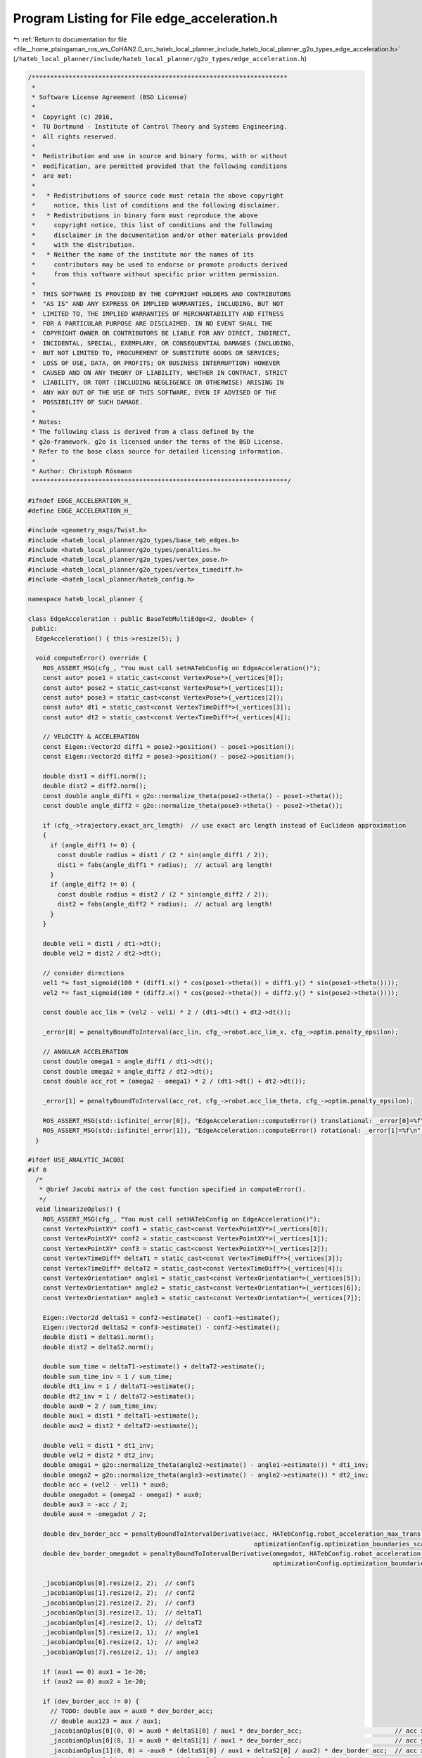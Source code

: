 
.. _program_listing_file__home_ptsingaman_ros_ws_CoHAN2.0_src_hateb_local_planner_include_hateb_local_planner_g2o_types_edge_acceleration.h:

Program Listing for File edge_acceleration.h
============================================

|exhale_lsh| :ref:`Return to documentation for file <file__home_ptsingaman_ros_ws_CoHAN2.0_src_hateb_local_planner_include_hateb_local_planner_g2o_types_edge_acceleration.h>` (``/hateb_local_planner/include/hateb_local_planner/g2o_types/edge_acceleration.h``)

.. |exhale_lsh| unicode:: U+021B0 .. UPWARDS ARROW WITH TIP LEFTWARDS

.. code-block:: cpp

   /*********************************************************************
    *
    * Software License Agreement (BSD License)
    *
    *  Copyright (c) 2016,
    *  TU Dortmund - Institute of Control Theory and Systems Engineering.
    *  All rights reserved.
    *
    *  Redistribution and use in source and binary forms, with or without
    *  modification, are permitted provided that the following conditions
    *  are met:
    *
    *   * Redistributions of source code must retain the above copyright
    *     notice, this list of conditions and the following disclaimer.
    *   * Redistributions in binary form must reproduce the above
    *     copyright notice, this list of conditions and the following
    *     disclaimer in the documentation and/or other materials provided
    *     with the distribution.
    *   * Neither the name of the institute nor the names of its
    *     contributors may be used to endorse or promote products derived
    *     from this software without specific prior written permission.
    *
    *  THIS SOFTWARE IS PROVIDED BY THE COPYRIGHT HOLDERS AND CONTRIBUTORS
    *  "AS IS" AND ANY EXPRESS OR IMPLIED WARRANTIES, INCLUDING, BUT NOT
    *  LIMITED TO, THE IMPLIED WARRANTIES OF MERCHANTABILITY AND FITNESS
    *  FOR A PARTICULAR PURPOSE ARE DISCLAIMED. IN NO EVENT SHALL THE
    *  COPYRIGHT OWNER OR CONTRIBUTORS BE LIABLE FOR ANY DIRECT, INDIRECT,
    *  INCIDENTAL, SPECIAL, EXEMPLARY, OR CONSEQUENTIAL DAMAGES (INCLUDING,
    *  BUT NOT LIMITED TO, PROCUREMENT OF SUBSTITUTE GOODS OR SERVICES;
    *  LOSS OF USE, DATA, OR PROFITS; OR BUSINESS INTERRUPTION) HOWEVER
    *  CAUSED AND ON ANY THEORY OF LIABILITY, WHETHER IN CONTRACT, STRICT
    *  LIABILITY, OR TORT (INCLUDING NEGLIGENCE OR OTHERWISE) ARISING IN
    *  ANY WAY OUT OF THE USE OF THIS SOFTWARE, EVEN IF ADVISED OF THE
    *  POSSIBILITY OF SUCH DAMAGE.
    *
    * Notes:
    * The following class is derived from a class defined by the
    * g2o-framework. g2o is licensed under the terms of the BSD License.
    * Refer to the base class source for detailed licensing information.
    *
    * Author: Christoph Rösmann
    *********************************************************************/
   
   #ifndef EDGE_ACCELERATION_H_
   #define EDGE_ACCELERATION_H_
   
   #include <geometry_msgs/Twist.h>
   #include <hateb_local_planner/g2o_types/base_teb_edges.h>
   #include <hateb_local_planner/g2o_types/penalties.h>
   #include <hateb_local_planner/g2o_types/vertex_pose.h>
   #include <hateb_local_planner/g2o_types/vertex_timediff.h>
   #include <hateb_local_planner/hateb_config.h>
   
   namespace hateb_local_planner {
   
   class EdgeAcceleration : public BaseTebMultiEdge<2, double> {
    public:
     EdgeAcceleration() { this->resize(5); }
   
     void computeError() override {
       ROS_ASSERT_MSG(cfg_, "You must call setHATebConfig on EdgeAcceleration()");
       const auto* pose1 = static_cast<const VertexPose*>(_vertices[0]);
       const auto* pose2 = static_cast<const VertexPose*>(_vertices[1]);
       const auto* pose3 = static_cast<const VertexPose*>(_vertices[2]);
       const auto* dt1 = static_cast<const VertexTimeDiff*>(_vertices[3]);
       const auto* dt2 = static_cast<const VertexTimeDiff*>(_vertices[4]);
   
       // VELOCITY & ACCELERATION
       const Eigen::Vector2d diff1 = pose2->position() - pose1->position();
       const Eigen::Vector2d diff2 = pose3->position() - pose2->position();
   
       double dist1 = diff1.norm();
       double dist2 = diff2.norm();
       const double angle_diff1 = g2o::normalize_theta(pose2->theta() - pose1->theta());
       const double angle_diff2 = g2o::normalize_theta(pose3->theta() - pose2->theta());
   
       if (cfg_->trajectory.exact_arc_length)  // use exact arc length instead of Euclidean approximation
       {
         if (angle_diff1 != 0) {
           const double radius = dist1 / (2 * sin(angle_diff1 / 2));
           dist1 = fabs(angle_diff1 * radius);  // actual arg length!
         }
         if (angle_diff2 != 0) {
           const double radius = dist2 / (2 * sin(angle_diff2 / 2));
           dist2 = fabs(angle_diff2 * radius);  // actual arg length!
         }
       }
   
       double vel1 = dist1 / dt1->dt();
       double vel2 = dist2 / dt2->dt();
   
       // consider directions
       vel1 *= fast_sigmoid(100 * (diff1.x() * cos(pose1->theta()) + diff1.y() * sin(pose1->theta())));
       vel2 *= fast_sigmoid(100 * (diff2.x() * cos(pose2->theta()) + diff2.y() * sin(pose2->theta())));
   
       const double acc_lin = (vel2 - vel1) * 2 / (dt1->dt() + dt2->dt());
   
       _error[0] = penaltyBoundToInterval(acc_lin, cfg_->robot.acc_lim_x, cfg_->optim.penalty_epsilon);
   
       // ANGULAR ACCELERATION
       const double omega1 = angle_diff1 / dt1->dt();
       const double omega2 = angle_diff2 / dt2->dt();
       const double acc_rot = (omega2 - omega1) * 2 / (dt1->dt() + dt2->dt());
   
       _error[1] = penaltyBoundToInterval(acc_rot, cfg_->robot.acc_lim_theta, cfg_->optim.penalty_epsilon);
   
       ROS_ASSERT_MSG(std::isfinite(_error[0]), "EdgeAcceleration::computeError() translational: _error[0]=%f\n", _error[0]);
       ROS_ASSERT_MSG(std::isfinite(_error[1]), "EdgeAcceleration::computeError() rotational: _error[1]=%f\n", _error[1]);
     }
   
   #ifdef USE_ANALYTIC_JACOBI
   #if 0
     /*
      * @brief Jacobi matrix of the cost function specified in computeError().
      */
     void linearizeOplus() {
       ROS_ASSERT_MSG(cfg_, "You must call setHATebConfig on EdgeAcceleration()");
       const VertexPointXY* conf1 = static_cast<const VertexPointXY*>(_vertices[0]);
       const VertexPointXY* conf2 = static_cast<const VertexPointXY*>(_vertices[1]);
       const VertexPointXY* conf3 = static_cast<const VertexPointXY*>(_vertices[2]);
       const VertexTimeDiff* deltaT1 = static_cast<const VertexTimeDiff*>(_vertices[3]);
       const VertexTimeDiff* deltaT2 = static_cast<const VertexTimeDiff*>(_vertices[4]);
       const VertexOrientation* angle1 = static_cast<const VertexOrientation*>(_vertices[5]);
       const VertexOrientation* angle2 = static_cast<const VertexOrientation*>(_vertices[6]);
       const VertexOrientation* angle3 = static_cast<const VertexOrientation*>(_vertices[7]);
   
       Eigen::Vector2d deltaS1 = conf2->estimate() - conf1->estimate();
       Eigen::Vector2d deltaS2 = conf3->estimate() - conf2->estimate();
       double dist1 = deltaS1.norm();
       double dist2 = deltaS2.norm();
   
       double sum_time = deltaT1->estimate() + deltaT2->estimate();
       double sum_time_inv = 1 / sum_time;
       double dt1_inv = 1 / deltaT1->estimate();
       double dt2_inv = 1 / deltaT2->estimate();
       double aux0 = 2 / sum_time_inv;
       double aux1 = dist1 * deltaT1->estimate();
       double aux2 = dist2 * deltaT2->estimate();
   
       double vel1 = dist1 * dt1_inv;
       double vel2 = dist2 * dt2_inv;
       double omega1 = g2o::normalize_theta(angle2->estimate() - angle1->estimate()) * dt1_inv;
       double omega2 = g2o::normalize_theta(angle3->estimate() - angle2->estimate()) * dt2_inv;
       double acc = (vel2 - vel1) * aux0;
       double omegadot = (omega2 - omega1) * aux0;
       double aux3 = -acc / 2;
       double aux4 = -omegadot / 2;
   
       double dev_border_acc = penaltyBoundToIntervalDerivative(acc, HATebConfig.robot_acceleration_max_trans, optimizationConfig.optimization_boundaries_epsilon,
                                                                optimizationConfig.optimization_boundaries_scale, optimizationConfig.optimization_boundaries_order);
       double dev_border_omegadot = penaltyBoundToIntervalDerivative(omegadot, HATebConfig.robot_acceleration_max_rot, optimizationConfig.optimization_boundaries_epsilon,
                                                                     optimizationConfig.optimization_boundaries_scale, optimizationConfig.optimization_boundaries_order);
   
       _jacobianOplus[0].resize(2, 2);  // conf1
       _jacobianOplus[1].resize(2, 2);  // conf2
       _jacobianOplus[2].resize(2, 2);  // conf3
       _jacobianOplus[3].resize(2, 1);  // deltaT1
       _jacobianOplus[4].resize(2, 1);  // deltaT2
       _jacobianOplus[5].resize(2, 1);  // angle1
       _jacobianOplus[6].resize(2, 1);  // angle2
       _jacobianOplus[7].resize(2, 1);  // angle3
   
       if (aux1 == 0) aux1 = 1e-20;
       if (aux2 == 0) aux2 = 1e-20;
   
       if (dev_border_acc != 0) {
         // TODO: double aux = aux0 * dev_border_acc;
         // double aux123 = aux / aux1;
         _jacobianOplus[0](0, 0) = aux0 * deltaS1[0] / aux1 * dev_border_acc;                         // acc x1
         _jacobianOplus[0](0, 1) = aux0 * deltaS1[1] / aux1 * dev_border_acc;                         // acc y1
         _jacobianOplus[1](0, 0) = -aux0 * (deltaS1[0] / aux1 + deltaS2[0] / aux2) * dev_border_acc;  // acc x2
         _jacobianOplus[1](0, 1) = -aux0 * (deltaS1[1] / aux1 + deltaS2[1] / aux2) * dev_border_acc;  // acc y2
         _jacobianOplus[2](0, 0) = aux0 * deltaS2[0] / aux2 * dev_border_acc;                         // acc x3
         _jacobianOplus[2](0, 1) = aux0 * deltaS2[1] / aux2 * dev_border_acc;                         // acc y3
         _jacobianOplus[2](0, 0) = 0;
         _jacobianOplus[2](0, 1) = 0;
         _jacobianOplus[3](0, 0) = aux0 * (aux3 + vel1 * dt1_inv) * dev_border_acc;  // acc deltaT1
         _jacobianOplus[4](0, 0) = aux0 * (aux3 - vel2 * dt2_inv) * dev_border_acc;  // acc deltaT2
       } else {
         _jacobianOplus[0](0, 0) = 0;  // acc x1
         _jacobianOplus[0](0, 1) = 0;  // acc y1
         _jacobianOplus[1](0, 0) = 0;  // acc x2
         _jacobianOplus[1](0, 1) = 0;  // acc y2
         _jacobianOplus[2](0, 0) = 0;  // acc x3
         _jacobianOplus[2](0, 1) = 0;  // acc y3
         _jacobianOplus[3](0, 0) = 0;  // acc deltaT1
         _jacobianOplus[4](0, 0) = 0;  // acc deltaT2
       }
   
       if (dev_border_omegadot != 0) {
         _jacobianOplus[3](1, 0) = aux0 * (aux4 + omega1 * dt1_inv) * dev_border_omegadot;  // omegadot deltaT1
         _jacobianOplus[4](1, 0) = aux0 * (aux4 - omega2 * dt2_inv) * dev_border_omegadot;  // omegadot deltaT2
         _jacobianOplus[5](1, 0) = aux0 * dt1_inv * dev_border_omegadot;                    // omegadot angle1
         _jacobianOplus[6](1, 0) = -aux0 * (dt1_inv + dt2_inv) * dev_border_omegadot;       // omegadot angle2
         _jacobianOplus[7](1, 0) = aux0 * dt2_inv * dev_border_omegadot;                    // omegadot angle3
       } else {
         _jacobianOplus[3](1, 0) = 0;  // omegadot deltaT1
         _jacobianOplus[4](1, 0) = 0;  // omegadot deltaT2
         _jacobianOplus[5](1, 0) = 0;  // omegadot angle1
         _jacobianOplus[6](1, 0) = 0;  // omegadot angle2
         _jacobianOplus[7](1, 0) = 0;  // omegadot angle3
       }
   
       _jacobianOplus[0](1, 0) = 0;  // omegadot x1
       _jacobianOplus[0](1, 1) = 0;  // omegadot y1
       _jacobianOplus[1](1, 0) = 0;  // omegadot x2
       _jacobianOplus[1](1, 1) = 0;  // omegadot y2
       _jacobianOplus[2](1, 0) = 0;  // omegadot x3
       _jacobianOplus[2](1, 1) = 0;  // omegadot y3
       _jacobianOplus[5](0, 0) = 0;  // acc angle1
       _jacobianOplus[6](0, 0) = 0;  // acc angle2
       _jacobianOplus[7](0, 0) = 0;  // acc angle3
     }
   #endif
   #endif
   
    public:
     EIGEN_MAKE_ALIGNED_OPERATOR_NEW
   };
   
   class EdgeAccelerationStart : public BaseTebMultiEdge<2, const geometry_msgs::Twist*> {
    public:
     EdgeAccelerationStart() {
       _measurement = nullptr;
       this->resize(3);
     }
   
     void computeError() override {
       ROS_ASSERT_MSG(cfg_ && _measurement, "You must call setHATebConfig() and setStartVelocity() on EdgeAccelerationStart()");
       const auto* pose1 = static_cast<const VertexPose*>(_vertices[0]);
       const auto* pose2 = static_cast<const VertexPose*>(_vertices[1]);
       const auto* dt = static_cast<const VertexTimeDiff*>(_vertices[2]);
   
       // VELOCITY & ACCELERATION
       const Eigen::Vector2d diff = pose2->position() - pose1->position();
       double dist = diff.norm();
       const double angle_diff = g2o::normalize_theta(pose2->theta() - pose1->theta());
       if (cfg_->trajectory.exact_arc_length && angle_diff != 0) {
         const double radius = dist / (2 * sin(angle_diff / 2));
         dist = fabs(angle_diff * radius);  // actual arg length!
       }
   
       const double vel1 = _measurement->linear.x;
       double vel2 = dist / dt->dt();
   
       // consider directions
       vel2 *= fast_sigmoid(100 * (diff.x() * cos(pose1->theta()) + diff.y() * sin(pose1->theta())));
   
       const double acc_lin = (vel2 - vel1) / dt->dt();
   
       _error[0] = penaltyBoundToInterval(acc_lin, cfg_->robot.acc_lim_x, cfg_->optim.penalty_epsilon);
   
       // ANGULAR ACCELERATION
       const double omega1 = _measurement->angular.z;
       const double omega2 = angle_diff / dt->dt();
       const double acc_rot = (omega2 - omega1) / dt->dt();
   
       _error[1] = penaltyBoundToInterval(acc_rot, cfg_->robot.acc_lim_theta, cfg_->optim.penalty_epsilon);
   
       ROS_ASSERT_MSG(std::isfinite(_error[0]), "EdgeAccelerationStart::computeError() translational: _error[0]=%f\n", _error[0]);
       ROS_ASSERT_MSG(std::isfinite(_error[1]), "EdgeAccelerationStart::computeError() rotational: _error[1]=%f\n", _error[1]);
     }
   
     void setInitialVelocity(const geometry_msgs::Twist& vel_start) { _measurement = &vel_start; }
   
    public:
     EIGEN_MAKE_ALIGNED_OPERATOR_NEW
   };
   
   class EdgeAccelerationGoal : public BaseTebMultiEdge<2, const geometry_msgs::Twist*> {
    public:
     EdgeAccelerationGoal() {
       _measurement = nullptr;
       this->resize(3);
     }
   
     void computeError() override {
       ROS_ASSERT_MSG(cfg_ && _measurement, "You must call setHATebConfig() and setGoalVelocity() on EdgeAccelerationGoal()");
       const auto* pose_pre_goal = static_cast<const VertexPose*>(_vertices[0]);
       const auto* pose_goal = static_cast<const VertexPose*>(_vertices[1]);
       const auto* dt = static_cast<const VertexTimeDiff*>(_vertices[2]);
   
       // VELOCITY & ACCELERATION
   
       const Eigen::Vector2d diff = pose_goal->position() - pose_pre_goal->position();
       double dist = diff.norm();
       const double angle_diff = g2o::normalize_theta(pose_goal->theta() - pose_pre_goal->theta());
       if (cfg_->trajectory.exact_arc_length && angle_diff != 0) {
         double radius = dist / (2 * sin(angle_diff / 2));
         dist = fabs(angle_diff * radius);  // actual arg length!
       }
   
       double vel1 = dist / dt->dt();
       const double vel2 = _measurement->linear.x;
   
       // consider directions
       vel1 *= fast_sigmoid(100 * (diff.x() * cos(pose_pre_goal->theta()) + diff.y() * sin(pose_pre_goal->theta())));
   
       const double acc_lin = (vel2 - vel1) / dt->dt();
   
       _error[0] = penaltyBoundToInterval(acc_lin, cfg_->robot.acc_lim_x, cfg_->optim.penalty_epsilon);
   
       // ANGULAR ACCELERATION
       const double omega1 = angle_diff / dt->dt();
       const double omega2 = _measurement->angular.z;
       const double acc_rot = (omega2 - omega1) / dt->dt();
   
       _error[1] = penaltyBoundToInterval(acc_rot, cfg_->robot.acc_lim_theta, cfg_->optim.penalty_epsilon);
   
       ROS_ASSERT_MSG(std::isfinite(_error[0]), "EdgeAccelerationGoal::computeError() translational: _error[0]=%f\n", _error[0]);
       ROS_ASSERT_MSG(std::isfinite(_error[1]), "EdgeAccelerationGoal::computeError() rotational: _error[1]=%f\n", _error[1]);
     }
   
     void setGoalVelocity(const geometry_msgs::Twist& vel_goal) { _measurement = &vel_goal; }
   
    public:
     EIGEN_MAKE_ALIGNED_OPERATOR_NEW
   };
   
   class EdgeAccelerationHolonomic : public BaseTebMultiEdge<3, double> {
    public:
     EdgeAccelerationHolonomic() { this->resize(5); }
   
     void computeError() override {
       ROS_ASSERT_MSG(cfg_, "You must call setHATebConfig on EdgeAcceleration()");
       const auto* pose1 = static_cast<const VertexPose*>(_vertices[0]);
       const auto* pose2 = static_cast<const VertexPose*>(_vertices[1]);
       const auto* pose3 = static_cast<const VertexPose*>(_vertices[2]);
       const auto* dt1 = static_cast<const VertexTimeDiff*>(_vertices[3]);
       const auto* dt2 = static_cast<const VertexTimeDiff*>(_vertices[4]);
   
       // VELOCITY & ACCELERATION
       Eigen::Vector2d diff1 = pose2->position() - pose1->position();
       Eigen::Vector2d diff2 = pose3->position() - pose2->position();
   
       double cos_theta1 = std::cos(pose1->theta());
       double sin_theta1 = std::sin(pose1->theta());
       double cos_theta2 = std::cos(pose2->theta());
       double sin_theta2 = std::sin(pose2->theta());
   
       // transform pose2 into robot frame pose1 (inverse 2d rotation matrix)
       double p1_dx = (cos_theta1 * diff1.x()) + (sin_theta1 * diff1.y());
       double p1_dy = (-sin_theta1 * diff1.x()) + (cos_theta1 * diff1.y());
       // transform pose3 into robot frame pose2 (inverse 2d rotation matrix)
       double p2_dx = (cos_theta2 * diff2.x()) + (sin_theta2 * diff2.y());
       double p2_dy = (-sin_theta2 * diff2.x()) + (cos_theta2 * diff2.y());
   
       double vel1_x = p1_dx / dt1->dt();
       double vel1_y = p1_dy / dt1->dt();
       double vel2_x = p2_dx / dt2->dt();
       double vel2_y = p2_dy / dt2->dt();
   
       double dt12 = dt1->dt() + dt2->dt();
   
       double acc_x = (vel2_x - vel1_x) * 2 / dt12;
       double acc_y = (vel2_y - vel1_y) * 2 / dt12;
   
       _error[0] = penaltyBoundToInterval(acc_x, cfg_->robot.acc_lim_x, cfg_->optim.penalty_epsilon);
       _error[1] = penaltyBoundToInterval(acc_y, cfg_->robot.acc_lim_y, cfg_->optim.penalty_epsilon);
   
       // ANGULAR ACCELERATION
       double omega1 = g2o::normalize_theta(pose2->theta() - pose1->theta()) / dt1->dt();
       double omega2 = g2o::normalize_theta(pose3->theta() - pose2->theta()) / dt2->dt();
       double acc_rot = (omega2 - omega1) * 2 / dt12;
   
       _error[2] = penaltyBoundToInterval(acc_rot, cfg_->robot.acc_lim_theta, cfg_->optim.penalty_epsilon);
   
       ROS_ASSERT_MSG(std::isfinite(_error[0]), "EdgeAcceleration::computeError() translational: _error[0]=%f\n", _error[0]);
       ROS_ASSERT_MSG(std::isfinite(_error[1]), "EdgeAcceleration::computeError() strafing: _error[1]=%f\n", _error[1]);
       ROS_ASSERT_MSG(std::isfinite(_error[2]), "EdgeAcceleration::computeError() rotational: _error[2]=%f\n", _error[2]);
     }
   
    public:
     EIGEN_MAKE_ALIGNED_OPERATOR_NEW
   };
   
   class EdgeAccelerationHolonomicStart : public BaseTebMultiEdge<3, const geometry_msgs::Twist*> {
    public:
     EdgeAccelerationHolonomicStart() {
       this->resize(3);
       _measurement = nullptr;
     }
   
     void computeError() override {
       ROS_ASSERT_MSG(cfg_ && _measurement, "You must call setHATebConfig() and setStartVelocity() on EdgeAccelerationStart()");
       const auto* pose1 = static_cast<const VertexPose*>(_vertices[0]);
       const auto* pose2 = static_cast<const VertexPose*>(_vertices[1]);
       const auto* dt = static_cast<const VertexTimeDiff*>(_vertices[2]);
   
       // VELOCITY & ACCELERATION
       Eigen::Vector2d diff = pose2->position() - pose1->position();
   
       double cos_theta1 = std::cos(pose1->theta());
       double sin_theta1 = std::sin(pose1->theta());
   
       // transform pose2 into robot frame pose1 (inverse 2d rotation matrix)
       double p1_dx = (cos_theta1 * diff.x()) + (sin_theta1 * diff.y());
       double p1_dy = (-sin_theta1 * diff.x()) + (cos_theta1 * diff.y());
   
       double vel1_x = _measurement->linear.x;
       double vel1_y = _measurement->linear.y;
       double vel2_x = p1_dx / dt->dt();
       double vel2_y = p1_dy / dt->dt();
   
       double acc_lin_x = (vel2_x - vel1_x) / dt->dt();
       double acc_lin_y = (vel2_y - vel1_y) / dt->dt();
   
       _error[0] = penaltyBoundToInterval(acc_lin_x, cfg_->robot.acc_lim_x, cfg_->optim.penalty_epsilon);
       _error[1] = penaltyBoundToInterval(acc_lin_y, cfg_->robot.acc_lim_y, cfg_->optim.penalty_epsilon);
   
       // ANGULAR ACCELERATION
       double omega1 = _measurement->angular.z;
       double omega2 = g2o::normalize_theta(pose2->theta() - pose1->theta()) / dt->dt();
       double acc_rot = (omega2 - omega1) / dt->dt();
   
       _error[2] = penaltyBoundToInterval(acc_rot, cfg_->robot.acc_lim_theta, cfg_->optim.penalty_epsilon);
   
       ROS_ASSERT_MSG(std::isfinite(_error[0]), "EdgeAccelerationStart::computeError() translational: _error[0]=%f\n", _error[0]);
       ROS_ASSERT_MSG(std::isfinite(_error[1]), "EdgeAccelerationStart::computeError() strafing: _error[1]=%f\n", _error[1]);
       ROS_ASSERT_MSG(std::isfinite(_error[2]), "EdgeAccelerationStart::computeError() rotational: _error[2]=%f\n", _error[2]);
     }
   
     void setInitialVelocity(const geometry_msgs::Twist& vel_start) { _measurement = &vel_start; }
   
    public:
     EIGEN_MAKE_ALIGNED_OPERATOR_NEW
   };
   
   class EdgeAccelerationHolonomicGoal : public BaseTebMultiEdge<3, const geometry_msgs::Twist*> {
    public:
     EdgeAccelerationHolonomicGoal() {
       _measurement = nullptr;
       this->resize(3);
     }
   
     void computeError() override {
       ROS_ASSERT_MSG(cfg_ && _measurement, "You must call setHATebConfig() and setGoalVelocity() on EdgeAccelerationGoal()");
       const auto* pose_pre_goal = static_cast<const VertexPose*>(_vertices[0]);
       const auto* pose_goal = static_cast<const VertexPose*>(_vertices[1]);
       const auto* dt = static_cast<const VertexTimeDiff*>(_vertices[2]);
   
       // VELOCITY & ACCELERATION
   
       Eigen::Vector2d diff = pose_goal->position() - pose_pre_goal->position();
   
       double cos_theta1 = std::cos(pose_pre_goal->theta());
       double sin_theta1 = std::sin(pose_pre_goal->theta());
   
       // transform pose2 into robot frame pose1 (inverse 2d rotation matrix)
       double p1_dx = (cos_theta1 * diff.x()) + (sin_theta1 * diff.y());
       double p1_dy = (-sin_theta1 * diff.x()) + (cos_theta1 * diff.y());
   
       double vel1_x = p1_dx / dt->dt();
       double vel1_y = p1_dy / dt->dt();
       double vel2_x = _measurement->linear.x;
       double vel2_y = _measurement->linear.y;
   
       double acc_lin_x = (vel2_x - vel1_x) / dt->dt();
       double acc_lin_y = (vel2_y - vel1_y) / dt->dt();
   
       _error[0] = penaltyBoundToInterval(acc_lin_x, cfg_->robot.acc_lim_x, cfg_->optim.penalty_epsilon);
       _error[1] = penaltyBoundToInterval(acc_lin_y, cfg_->robot.acc_lim_y, cfg_->optim.penalty_epsilon);
   
       // ANGULAR ACCELERATION
       double omega1 = g2o::normalize_theta(pose_goal->theta() - pose_pre_goal->theta()) / dt->dt();
       double omega2 = _measurement->angular.z;
       double acc_rot = (omega2 - omega1) / dt->dt();
   
       _error[2] = penaltyBoundToInterval(acc_rot, cfg_->robot.acc_lim_theta, cfg_->optim.penalty_epsilon);
   
       ROS_ASSERT_MSG(std::isfinite(_error[0]), "EdgeAccelerationGoal::computeError() translational: _error[0]=%f\n", _error[0]);
       ROS_ASSERT_MSG(std::isfinite(_error[1]), "EdgeAccelerationGoal::computeError() strafing: _error[1]=%f\n", _error[1]);
       ROS_ASSERT_MSG(std::isfinite(_error[2]), "EdgeAccelerationGoal::computeError() rotational: _error[2]=%f\n", _error[2]);
     }
   
     void setGoalVelocity(const geometry_msgs::Twist& vel_goal) { _measurement = &vel_goal; }
   
    public:
     EIGEN_MAKE_ALIGNED_OPERATOR_NEW
   };
   
   };  // namespace hateb_local_planner
   
   #endif /* EDGE_ACCELERATION_H_ */
